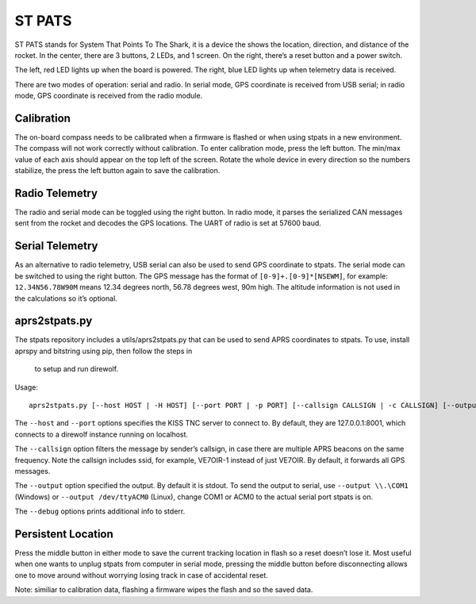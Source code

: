 ST PATS
=======
ST PATS stands for System That Points To The Shark, it is a device the shows the location, direction, and distance of the rocket. In the center, there are 3 buttons, 2 LEDs, and 1 screen. On the right, there’s a reset button and a power switch.

.. image:: st-pats.jpg
   :alt: Picture of st-pats

The left, red LED lights up when the board is powered. The right, blue LED lights up when telemetry data is received.

There are two modes of operation: serial and radio. In serial mode, GPS coordinate is received from USB serial; in radio mode, GPS coordinate is received from the radio module.

Calibration
-----------
The on-board compass needs to be calibrated when a firmware is flashed or when using stpats in a new environment. The compass will not work correctly without calibration. To enter calibration mode, press the left button. The min/max value of each axis should appear on the top left of the screen. Rotate the whole device in every direction so the numbers stabilize, the press the left button again to save the calibration.

Radio Telemetry
---------------
The radio and serial mode can be toggled using the right button. In radio mode, it parses the serialized CAN messages sent from the rocket and decodes the GPS locations. The UART of radio is set at 57600 baud.

Serial Telemetry
----------------

As an alternative to radio telemetry, USB serial can also be used to send GPS coordinate to stpats. The serial mode can be switched to using the right button. The GPS message has the format of ``[0-9]+.[0-9]*[NSEWM]``, for example: ``12.34N56.78W90M`` means 12.34 degrees north, 56.78 degrees west, 90m high. The altitude information is not used in the calculations so it’s optional.

aprs2stpats.py
--------------
The stpats repository includes a utils/aprs2stpats.py that can be used to send APRS coordinates to stpats. To use, install aprspy and bitstring using pip, then follow the steps in 

 to setup and run direwolf.

Usage: ::

   aprs2stpats.py [--host HOST | -H HOST] [--port PORT | -p PORT] [--callsign CALLSIGN | -c CALLSIGN] [--output OUTPUT | -o OUTPUT] [--debug]


The ``--host`` and ``--port`` options specifies the KISS TNC server to connect to. By default, they are 127.0.0.1:8001, which connects to a direwolf instance running on localhost.

The ``--callsign`` option filters the message by sender’s callsign, in case there are multiple APRS beacons on the same frequency. Note the callsign includes ssid, for example, VE7OIR-1 instead of just VE7OIR. By default, it forwards all GPS messages.

The ``--output`` option specified the output. By default it is stdout. To send the output to serial, use ``--output \\.\COM1`` (Windows) or ``--output /dev/ttyACM0`` (Linux), change COM1 or ACM0 to the actual serial port stpats is on.

The ``--debug`` options prints additional info to stderr.

Persistent Location
-------------------
Press the middle button in either mode to save the current tracking location in flash so a reset doesn’t lose it. Most useful when one wants to unplug stpats from computer in serial mode, pressing the middle button before disconnecting allows one to move around without worrying losing track in case of accidental reset.

Note: similiar to calibration data, flashing a firmware wipes the flash and so the saved data.
